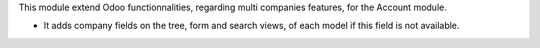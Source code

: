 This module extend Odoo functionnalities, regarding multi companies features,
for the Account module.

* It adds company fields on the tree, form and search views, of each model
  if this field is not available.
